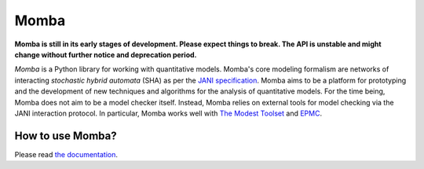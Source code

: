 Momba
=====

|pypi| |build| |coverage| |docs| |black|

**Momba is still in its early stages of development.
Please expect things to break.
The API is unstable and might change without further notice and deprecation period.**

*Momba* is a Python library for working with quantitative models.
Momba's core modeling formalism are networks of interacting *stochastic hybrid automata* (SHA) as per the `JANI specification`_.
Momba aims to be a platform for prototyping and the development of new techniques and algorithms for the analysis of quantitative models.
For the time being, Momba does not aim to be a model checker itself.
Instead, Momba relies on external tools for model checking via the JANI interaction protocol. In particular, Momba works well with `The Modest Toolset`__ and `EPMC`__.

__ http://www.modestchecker.net/
__ https://github.com/ISCAS-PMC/ePMC

.. _JANI specification: http://www.jani-spec.org/


How to use Momba?
-----------------
Please read `the documentation`_.

.. _the documentation: https://depend.cs.uni-saarland.de/~koehl/momba/


.. |pypi| image:: https://img.shields.io/pypi/v/momba.svg?label=latest%20version
    :target: https://pypi.python.org/pypi/momba

.. |build| image:: https://dgit.cs.uni-saarland.de/koehlma/momba/badges/master/pipeline.svg
    :target: https://dgit.cs.uni-saarland.de/koehlma/momba/pipelines

.. |coverage| image:: https://dgit.cs.uni-saarland.de/koehlma/momba/badges/master/coverage.svg
    :target: https://dgit.cs.uni-saarland.de/koehlma/momba/pipelines

.. |docs| image:: https://img.shields.io/static/v1?label=docs&message=master&color=blue
    :target: https://depend.cs.uni-saarland.de/~koehl/momba/

.. |black| image:: https://img.shields.io/badge/code%20style-black-000000.svg
    :target: https://github.com/psf/black
